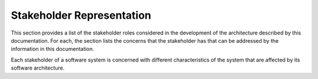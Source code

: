 .. _roadmap/stakeholder_representation:

**************************
Stakeholder Representation
**************************
This section provides a list of the stakeholder roles considered in the development of the architecture described by
this documentation. For each, the section lists the concerns that the stakeholder has that can be addressed by the
information in this documentation.

Each stakeholder of a software system is concerned with different characteristics of the system that are affected by its
software architecture.

.. csv-table:: Stakeholder matrix
   :file: stakeholders.csv
   :widths: 20 30 50
   :header-rows: 1
